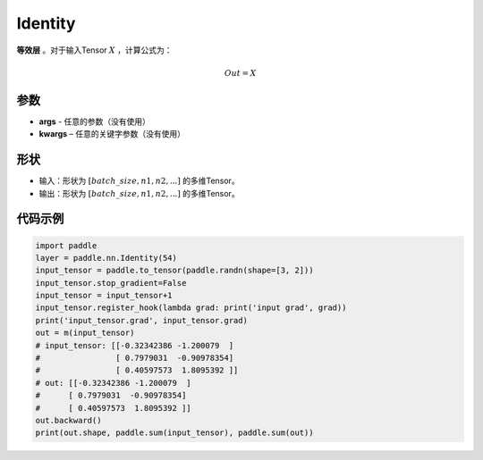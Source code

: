 .. _cn_api_paddle_nn_layer_common_Identity:

Identity
-------------------------------

.. py:class:: paddle.nn.Identity(*args, **kwargs)


**等效层** 。对于输入Tensor :math:`X` ，计算公式为：

.. math::

    Out = X


参数
:::::::::

- **args** - 任意的参数（没有使用）
- **kwargs** – 任意的关键字参数（没有使用）

形状
:::::::::

- 输入：形状为 :math:`[batch\_size, n1, n2, ...]` 的多维Tensor。
- 输出：形状为 :math:`[batch\_size, n1, n2, ...]` 的多维Tensor。

代码示例
:::::::::

.. code-block:: python

    import paddle
    layer = paddle.nn.Identity(54)
    input_tensor = paddle.to_tensor(paddle.randn(shape=[3, 2]))
    input_tensor.stop_gradient=False
    input_tensor = input_tensor+1
    input_tensor.register_hook(lambda grad: print('input grad', grad))
    print('input_tensor.grad', input_tensor.grad)
    out = m(input_tensor)
    # input_tensor: [[-0.32342386 -1.200079  ]
    #                [ 0.7979031  -0.90978354]
    #                [ 0.40597573  1.8095392 ]]
    # out: [[-0.32342386 -1.200079  ]
    #      [ 0.7979031  -0.90978354]
    #      [ 0.40597573  1.8095392 ]]
    out.backward()
    print(out.shape, paddle.sum(input_tensor), paddle.sum(out))
